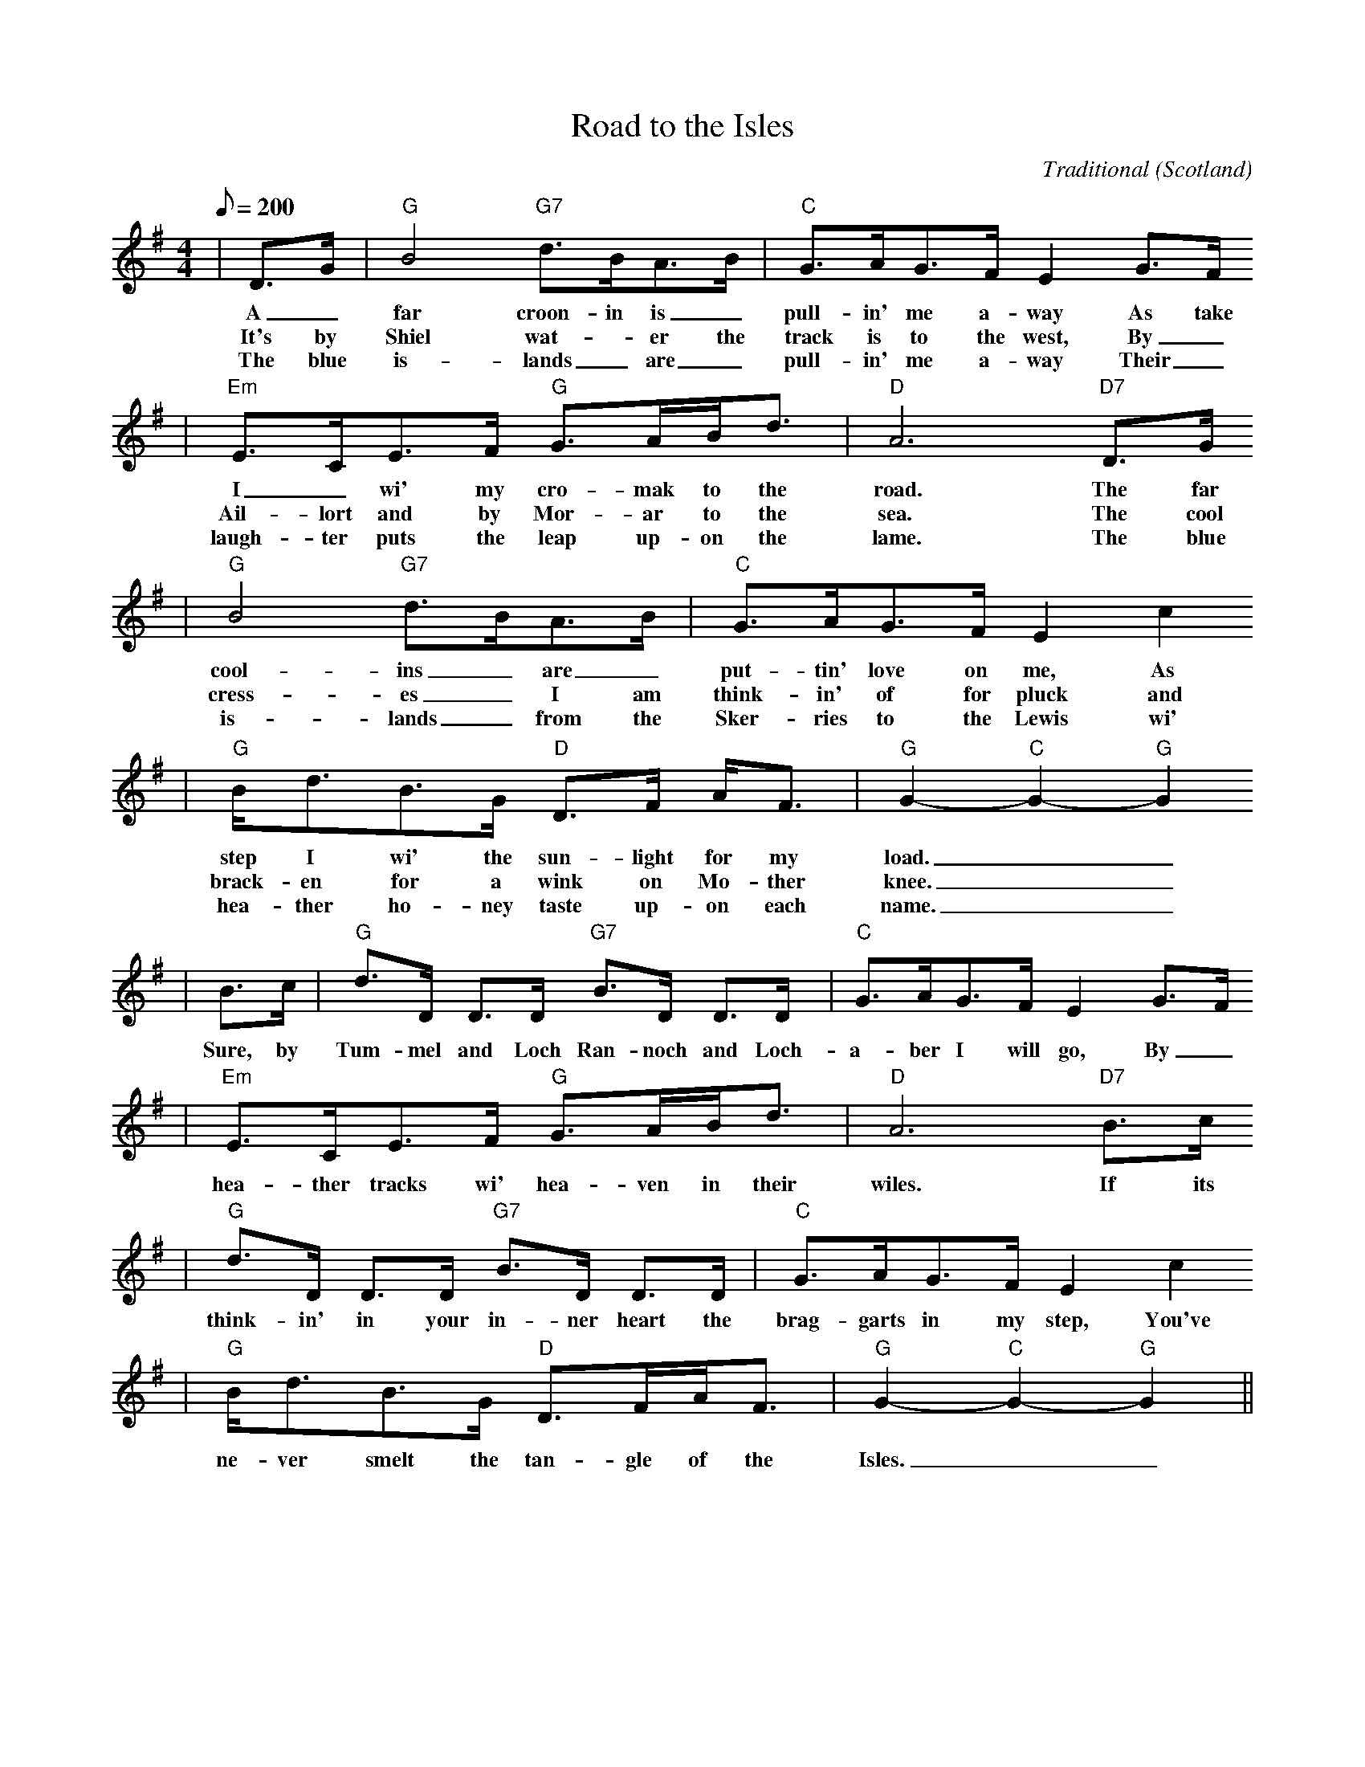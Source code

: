 X:1
T:Road to the Isles
C:Traditional
O:Scotland
M:4/4
R:march
L:1/8
Q:1/8=200
K:G
|D3/2G/2|"G"B4 "G7"d3/2B/2A3/2B/2|"C"G3/2A/2G3/2F/2 E2 G3/2F/2
w:A_ far croon- in is_ pull-in' me a- way As take
w:It's by Shiel wat-_er the track is to the west, By_
w:The blue is-lands_ are_ pull-in' me a-way Their_
|"Em"E3/2C/2E3/2F/2 "G"G3/2A/2B/2d3/2|"D"A6 "D7"D3/2G/2
w:I_ wi' my cro-mak to the road. The far
w:Ail-lort and by Mor-ar to the sea. The cool
w:laugh-ter puts the leap up-on the lame. The blue
|"G"B4 "G7"d3/2B/2A3/2B/2|"C"G3/2A/2G3/2F/2 E2 c2
w:cool-ins_ are_ put-tin' love on me, As
w:cress-es_ I am think-in' of for pluck and
w:is-lands_ from the Sker-ries to the Lewis wi'
|"G"B/2d3/2B3/2G/2 "D"D3/2F/2 A/2F3/2|"G"G2-"C"G2-"G"G2
w:step I wi' the sun-light for my load.__
w:brack-en for a wink on Mo-ther knee.__
w:hea-ther ho-ney taste up-on each name.__
|B3/2c/2|"G"d3/2D/2 D3/2D/2 "G7"B3/2D/2 D3/2D/2| "C"G3/2A/2G3/2F/2 E2 G3/2F/2
w:Sure, by Tum-mel and Loch Ran-noch and Loch-a-ber I will go, By_
|"Em"E3/2C/2E3/2F/2 "G"G3/2A/2B/2d3/2|"D"A6 "D7"B3/2c/2
w:hea-ther tracks wi' hea-ven in their wiles. If its
|"G"d3/2D/2 D3/2D/2 "G7"B3/2D/2 D3/2D/2|"C"G3/2A/2G3/2F/2 E2c2
w:think-in' in your in-ner heart the brag-garts in my step, You've
|"G"B/2d3/2B3/2G/2 "D"D3/2F/2A/2F3/2| "G"G2-"C"G2-"G"G2||
w:ne-ver smelt the tan-gle of the Isles.__
